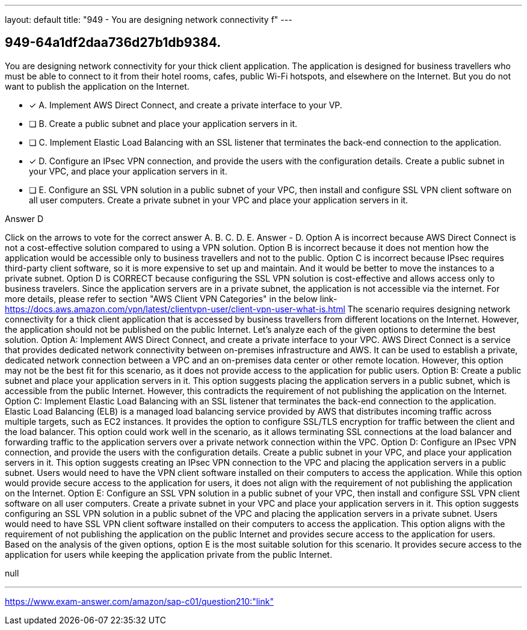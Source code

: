 ---
layout: default 
title: "949 - You are designing network connectivity f"
---


[.question]
== 949-64a1df2daa736d27b1db9384.


****

[.query]
--
You are designing network connectivity for your thick client application.
The application is designed for business travellers who must be able to connect to it from their hotel rooms, cafes, public Wi-Fi hotspots, and elsewhere on the Internet.
But you do not want to publish the application on the Internet.


--

[.list]
--
* [*] A. Implement AWS Direct Connect, and create a private interface to your VP.
* [ ] B. Create a public subnet and place your application servers in it.
* [ ] C. Implement Elastic Load Balancing with an SSL listener that terminates the back-end connection to the application.
* [*] D. Configure an IPsec VPN connection, and provide the users with the configuration details. Create a public subnet in your VPC, and place your application servers in it.
* [ ] E. Configure an SSL VPN solution in a public subnet of your VPC, then install and configure SSL VPN client software on all user computers. Create a private subnet in your VPC and place your application servers in it.

--
****

[.answer]
Answer  D

[.explanation]
--
Click on the arrows to vote for the correct answer
A.
B.
C.
D.
E.
Answer - D.
Option A is incorrect because AWS Direct Connect is not a cost-effective solution compared to using a VPN solution.
Option B is incorrect because it does not mention how the application would be accessible only to business travellers and not to the public.
Option C is incorrect because IPsec requires third-party client software, so it is more expensive to set up and maintain.
And it would be better to move the instances to a private subnet.
Option D is CORRECT because configuring the SSL VPN solution is cost-effective and allows access only to business travelers.
Since the application servers are in a private subnet, the application is not accessible via the internet.
For more details, please refer to section "AWS Client VPN Categories" in the below link-
https://docs.aws.amazon.com/vpn/latest/clientvpn-user/client-vpn-user-what-is.html
The scenario requires designing network connectivity for a thick client application that is accessed by business travellers from different locations on the Internet. However, the application should not be published on the public Internet. Let's analyze each of the given options to determine the best solution.
Option A: Implement AWS Direct Connect, and create a private interface to your VPC.
AWS Direct Connect is a service that provides dedicated network connectivity between on-premises infrastructure and AWS. It can be used to establish a private, dedicated network connection between a VPC and an on-premises data center or other remote location. However, this option may not be the best fit for this scenario, as it does not provide access to the application for public users.
Option B: Create a public subnet and place your application servers in it.
This option suggests placing the application servers in a public subnet, which is accessible from the public Internet. However, this contradicts the requirement of not publishing the application on the Internet.
Option C: Implement Elastic Load Balancing with an SSL listener that terminates the back-end connection to the application.
Elastic Load Balancing (ELB) is a managed load balancing service provided by AWS that distributes incoming traffic across multiple targets, such as EC2 instances. It provides the option to configure SSL/TLS encryption for traffic between the client and the load balancer. This option could work well in the scenario, as it allows terminating SSL connections at the load balancer and forwarding traffic to the application servers over a private network connection within the VPC.
Option D: Configure an IPsec VPN connection, and provide the users with the configuration details. Create a public subnet in your VPC, and place your application servers in it.
This option suggests creating an IPsec VPN connection to the VPC and placing the application servers in a public subnet. Users would need to have the VPN client software installed on their computers to access the application. While this option would provide secure access to the application for users, it does not align with the requirement of not publishing the application on the Internet.
Option E: Configure an SSL VPN solution in a public subnet of your VPC, then install and configure SSL VPN client software on all user computers. Create a private subnet in your VPC and place your application servers in it.
This option suggests configuring an SSL VPN solution in a public subnet of the VPC and placing the application servers in a private subnet. Users would need to have SSL VPN client software installed on their computers to access the application. This option aligns with the requirement of not publishing the application on the public Internet and provides secure access to the application for users.
Based on the analysis of the given options, option E is the most suitable solution for this scenario. It provides secure access to the application for users while keeping the application private from the public Internet.
--

[.ka]
null

'''



https://www.exam-answer.com/amazon/sap-c01/question210:"link"



